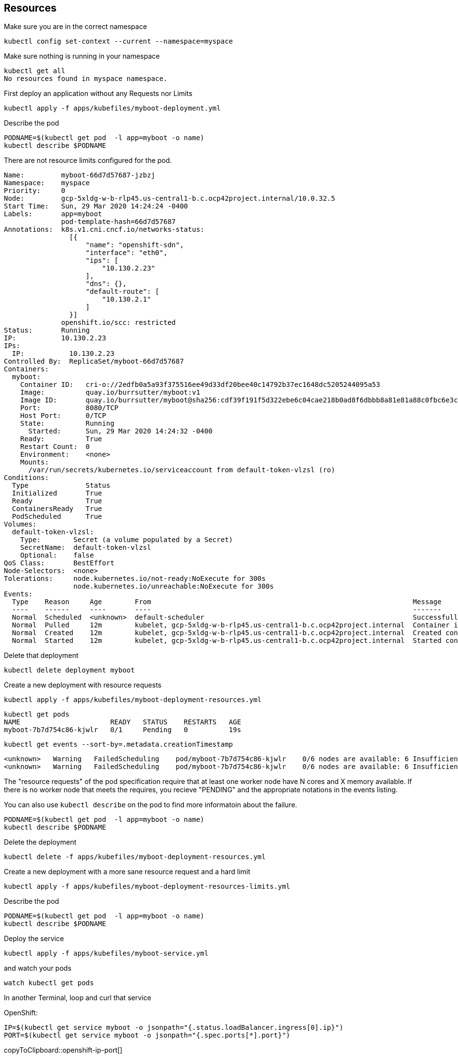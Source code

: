 == Resources

Make sure you are in the correct namespace

----
kubectl config set-context --current --namespace=myspace
----

Make sure nothing is running in your namespace

----
kubectl get all
No resources found in myspace namespace.
----

First deploy an application without any Requests nor Limits

----
kubectl apply -f apps/kubefiles/myboot-deployment.yml
----

Describe the pod
----
PODNAME=$(kubectl get pod  -l app=myboot -o name)
kubectl describe $PODNAME
----

There are not resource limits configured for the pod.

----
Name:         myboot-66d7d57687-jzbzj
Namespace:    myspace
Priority:     0
Node:         gcp-5xldg-w-b-rlp45.us-central1-b.c.ocp42project.internal/10.0.32.5
Start Time:   Sun, 29 Mar 2020 14:24:24 -0400
Labels:       app=myboot
              pod-template-hash=66d7d57687
Annotations:  k8s.v1.cni.cncf.io/networks-status:
                [{
                    "name": "openshift-sdn",
                    "interface": "eth0",
                    "ips": [
                        "10.130.2.23"
                    ],
                    "dns": {},
                    "default-route": [
                        "10.130.2.1"
                    ]
                }]
              openshift.io/scc: restricted
Status:       Running
IP:           10.130.2.23
IPs:
  IP:           10.130.2.23
Controlled By:  ReplicaSet/myboot-66d7d57687
Containers:
  myboot:
    Container ID:   cri-o://2edfb0a5a93f375516ee49d33df20bee40c14792b37ec1648dc5205244095a53
    Image:          quay.io/burrsutter/myboot:v1
    Image ID:       quay.io/burrsutter/myboot@sha256:cdf39f191f5d322ebe6c04cae218b0ad8f6dbbb8a81e81a88c0fbc6e3c05f860
    Port:           8080/TCP
    Host Port:      0/TCP
    State:          Running
      Started:      Sun, 29 Mar 2020 14:24:32 -0400
    Ready:          True
    Restart Count:  0
    Environment:    <none>
    Mounts:
      /var/run/secrets/kubernetes.io/serviceaccount from default-token-vlzsl (ro)
Conditions:
  Type              Status
  Initialized       True
  Ready             True
  ContainersReady   True
  PodScheduled      True
Volumes:
  default-token-vlzsl:
    Type:        Secret (a volume populated by a Secret)
    SecretName:  default-token-vlzsl
    Optional:    false
QoS Class:       BestEffort
Node-Selectors:  <none>
Tolerations:     node.kubernetes.io/not-ready:NoExecute for 300s
                 node.kubernetes.io/unreachable:NoExecute for 300s
Events:
  Type    Reason     Age        From                                                                Message
  ----    ------     ----       ----                                                                -------
  Normal  Scheduled  <unknown>  default-scheduler                                                   Successfully assigned myspace/myboot-66d7d57687-jzbzj to gcp-5xldg-w-b-rlp45.us-central1-b.c.ocp42project.internal
  Normal  Pulled     12m        kubelet, gcp-5xldg-w-b-rlp45.us-central1-b.c.ocp42project.internal  Container image "quay.io/burrsutter/myboot:v1" already present on machine
  Normal  Created    12m        kubelet, gcp-5xldg-w-b-rlp45.us-central1-b.c.ocp42project.internal  Created container myboot
  Normal  Started    12m        kubelet, gcp-5xldg-w-b-rlp45.us-central1-b.c.ocp42project.internal  Started container myboot
----

Delete that deployment

----
kubectl delete deployment myboot
----

Create a new deployment with resource requests

----
kubectl apply -f apps/kubefiles/myboot-deployment-resources.yml
----

----
kubectl get pods
NAME                      READY   STATUS    RESTARTS   AGE
myboot-7b7d754c86-kjwlr   0/1     Pending   0          19s
----

----
kubectl get events --sort-by=.metadata.creationTimestamp
----

----
<unknown>   Warning   FailedScheduling    pod/myboot-7b7d754c86-kjwlr    0/6 nodes are available: 6 Insufficient cpu.
<unknown>   Warning   FailedScheduling    pod/myboot-7b7d754c86-kjwlr    0/6 nodes are available: 6 Insufficient cpu.
----

The "resource requests" of the pod specification require that at least one worker node have N cores and X memory available.  If there is no worker node that meets the requires, you recieve "PENDING" and the appropriate notations in the events listing.

You can also use `kubectl describe` on the pod to find more informatoin about the failure.

----
PODNAME=$(kubectl get pod  -l app=myboot -o name)
kubectl describe $PODNAME
----

Delete the deployment
----
kubectl delete -f apps/kubefiles/myboot-deployment-resources.yml
----

Create a new deployment with a more sane resource request and a hard limit

----
kubectl apply -f apps/kubefiles/myboot-deployment-resources-limits.yml
----

Describe the pod
----
PODNAME=$(kubectl get pod  -l app=myboot -o name)
kubectl describe $PODNAME
----

Deploy the service
----
kubectl apply -f apps/kubefiles/myboot-service.yml
----

and watch your pods
----
watch kubectl get pods
----

In another Terminal, loop and curl that service

OpenShift:
[#openshift-ip-port]
[source,bash,subs="+macros,+attributes"]
----
IP=$(kubectl get service myboot -o jsonpath="{.status.loadBalancer.ingress[0].ip}")
PORT=$(kubectl get service myboot -o jsonpath="{.spec.ports[*].port}")
----
copyToClipboard::openshift-ip-port[]

Minikube:
[#minikube-ip-port]
[source,bash,subs="+macros,+attributes"]
----
IP=$(minikube ip)
PORT=$(kubectl get service/myboot -o jsonpath="{.spec.ports[*].nodePort}")
----
copyToClipboard::minikube-ip-port[]

[#curl-loop]
[source,bash,subs="+macros,+attributes"]
----
while true
do curl $IP:$PORT
sleep .3
done
----
copyToClipboard::curl-loop[]

In yet another terminal window, curl the /sysresources endpoint

----
 curl $IP:$PORT/sysresources
----

Note: the reported memory vs what was set in the resource limits

----
PODNAME=$(kubectl get pod  -l app=myboot -o name)
kubectl get $PODNAME -o json | jq ".spec.containers[0].resources"
----

----
{
  "limits": {
    "cpu": "1",
    "memory": "400Mi"
  },
  "requests": {
    "cpu": "250m",
    "memory": "300Mi"
  }
}
----

Curl the /consume endpoint

----
curl $IP:$PORT/consume
curl: (52) Empty reply from server
----

And you should notice that your loop also fails

----
Aloha from Spring Boot! 1120 on myboot-d78fb6d58-69kl7
curl: (56) Recv failure: Connection reset by peer
----

Describe the pod
----
kubectl describe $PODNAME
----

and look for

----
    Last State:     Terminated
      Reason:       OOMKilled
      Exit Code:    137
----      

----
kubectl get $PODNAME -o json | jq ".status.containerStatuses[0].lastState.terminated"
----

----
{
  "containerID": "cri-o://7b9be70ce4b616d6083d528dee708cea879da967373dad0d396fb999bd3898d3",
  "exitCode": 137,
  "finishedAt": "2020-03-29T19:14:56Z",
  "reason": "OOMKilled",
  "startedAt": "2020-03-29T18:50:15Z"
}
----

You might even see the STATUS column of the `watch kubectl get pods` reflect the OOMKilled

----
NAME                     READY   STATUS      RESTARTS   AGE
myboot-d78fb6d58-69kl7   0/1     OOMKilled   1          30m
----

And you will notice that the RESTARTS column increments with each crash of the Spring Boot pod.




